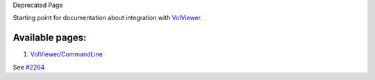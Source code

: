 Deprecated Page

Starting point for documentation about integration with
`VolViewer </ome/wiki/VolViewer>`_.

Available pages:
^^^^^^^^^^^^^^^^

#. `VolViewer/CommandLine </ome/wiki/VolViewer/CommandLine>`_

See `#2264 </ome/ticket/2264>`_
